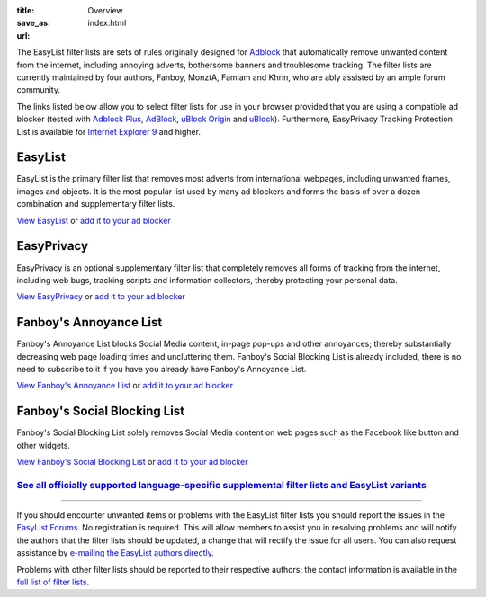 :title: Overview
:save_as: index.html
:url:

The EasyList filter lists are sets of rules originally designed for `Adblock <http://adblock.mozdev.org/>`__ that automatically remove unwanted content from the internet, including annoying adverts, bothersome banners and troublesome tracking. The filter lists are currently maintained by four authors, Fanboy, MonztA, Famlam and Khrin, who are ably assisted by an ample forum community.

The links listed below allow you to select filter lists for use in your browser provided that you are using a compatible ad blocker (tested with `Adblock Plus <https://adblockplus.org/>`_, `AdBlock <https://getadblock.com/>`_, `uBlock Origin <https://github.com/gorhill/uBlock/>`_ and `uBlock <https://www.ublock.org/>`_). Furthermore, EasyPrivacy Tracking Protection List is available for `Internet Explorer 9 <http://windows.microsoft.com/en-us/internet-explorer/download-ie>`_ and higher.

--------
EasyList
--------
EasyList is the primary filter list that removes most adverts from international webpages, including unwanted frames, images and objects. It is the most popular list used by many ad blockers and forms the basis of over a dozen combination and supplementary filter lists.

`View EasyList <https://easylist-downloads.adblockplus.org/easylist.txt>`_ or `add it to your ad blocker <abp:subscribe?location=https://easylist-downloads.adblockplus.org/easylist.txt&title=EasyList>`__

-----------
EasyPrivacy
-----------
EasyPrivacy is an optional supplementary filter list that completely removes all forms of tracking from the internet, including web bugs, tracking scripts and information collectors, thereby protecting your personal data.

`View EasyPrivacy <https://easylist-downloads.adblockplus.org/easyprivacy.txt>`_ or `add it to your ad blocker <abp:subscribe?location=https://easylist-downloads.adblockplus.org/easyprivacy.txt&title=EasyPrivacy&requiresLocation=https://easylist-downloads.adblockplus.org/easylist.txt&requiresTitle=EasyList>`__

-----------------------
Fanboy's Annoyance List
-----------------------
Fanboy's Annoyance List blocks Social Media content, in-page pop-ups and other annoyances; thereby substantially decreasing web page loading times and uncluttering them. Fanboy's Social Blocking List is already included, there is no need to subscribe to it if you have you already have Fanboy's Annoyance List.

`View Fanboy's Annoyance List <https://easylist-downloads.adblockplus.org/fanboy-annoyance.txt>`_ or `add it to your ad blocker <abp:subscribe?location=https://easylist-downloads.adblockplus.org/fanboy-annoyance.txt&title=Fanboy's%20Annoyance%20List>`__

-----------------------------
Fanboy's Social Blocking List
-----------------------------
Fanboy's Social Blocking List solely removes Social Media content on web pages such as the Facebook like button and other widgets.

`View Fanboy's Social Blocking List <https://easylist-downloads.adblockplus.org/fanboy-social.txt>`_ or `add it to your ad blocker <abp:subscribe?location=https://easylist-downloads.adblockplus.org/fanboy-social.txt&title=Fanboy's%20Social%20Blocking%20List>`__

`See all officially supported language-specific supplemental filter lists and EasyList variants </pages/other-supplementary-filter-lists-and-easylist-variants.html>`_
**********************************************************************************************************************************************************************

--------

If you should encounter unwanted items or problems with the EasyList filter lists you should report the issues in the `EasyList Forums <https://forums.lanik.us/>`_. No registration is required. This will allow members to assist you in resolving problems and will notify the authors that the filter lists should be updated, a change that will rectify the issue for all users. You can also request assistance by `e-mailing the EasyList authors directly <mailto:easylist.subscription@gmail.com>`_.

Problems with other filter lists should be reported to their respective authors; the contact information is available in the `full list of filter lists <https://adblockplus.org/subscriptions>`_.